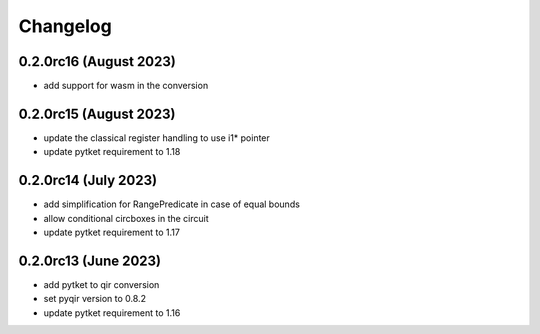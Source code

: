 Changelog
~~~~~~~~~

0.2.0rc16 (August 2023)
-----------------------
* add support for wasm in the conversion

0.2.0rc15 (August 2023)
-----------------------
* update the classical register handling to use i1* pointer
* update pytket requirement to 1.18

0.2.0rc14 (July 2023)
---------------------
* add simplification for RangePredicate in case of equal bounds
* allow conditional circboxes in the circuit
* update pytket requirement to 1.17

0.2.0rc13 (June 2023)
---------------------

* add pytket to qir conversion
* set pyqir version to 0.8.2
* update pytket requirement to 1.16
